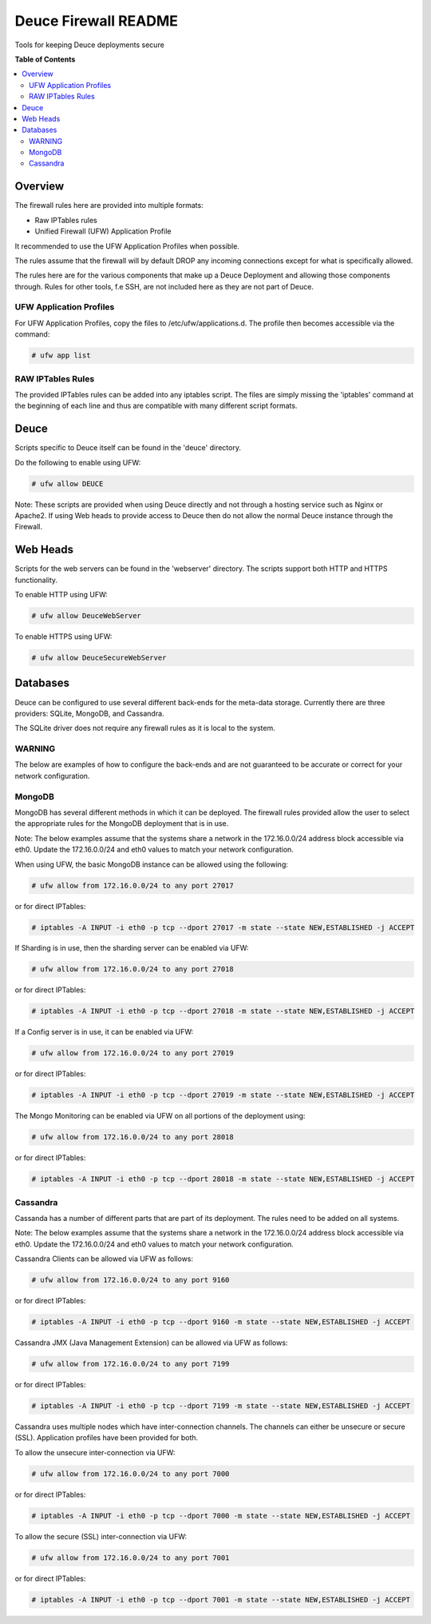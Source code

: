 *********************
Deuce Firewall README
*********************

Tools for keeping Deuce deployments secure

**Table of Contents**

.. contents::
	:local:
	:depth: 2
	:backlinks: None

========
Overview
========

The firewall rules here are provided into multiple formats:

* Raw IPTables rules
* Unified Firewall (UFW) Application Profile

It recommended to use the UFW Application Profiles when possible.

The rules assume that the firewall will by default DROP any incoming connections
except for what is specifically allowed.

The rules here are for the various components that make up a Deuce Deployment
and allowing those components through. Rules for other tools, f.e SSH, are not
included here as they are not part of Deuce.

UFW Application Profiles
------------------------

For UFW Application Profiles, copy the files to /etc/ufw/applications.d.
The profile then becomes accessible via the command:

.. code-block:: bash

	# ufw app list

RAW IPTables Rules
------------------

The provided IPTables rules can be added into any iptables script. The files are
simply missing the 'iptables' command at the beginning of each line and thus are
compatible with many different script formats.

=====
Deuce
=====

Scripts specific to Deuce itself can be found in the 'deuce' directory.

Do the following to enable using UFW:

.. code-block:: bash

	# ufw allow DEUCE

Note: These scripts are provided when using Deuce directly and not through a
hosting service such as Nginx or Apache2. If using Web heads to provide access
to Deuce then do not allow the normal Deuce instance through the Firewall.

=========
Web Heads
=========

Scripts for the web servers can be found in the 'webserver' directory.
The scripts support both HTTP and HTTPS functionality.

To enable HTTP using UFW:

.. code-block:: bash

	# ufw allow DeuceWebServer

To enable HTTPS using UFW:

.. code-block:: bash

	# ufw allow DeuceSecureWebServer

=========
Databases
=========

Deuce can be configured to use several different back-ends for the meta-data
storage. Currently there are three providers: SQLite, MongoDB, and Cassandra.

The SQLite driver does not require any firewall rules as it is local to the
system.

WARNING
-------
The below are examples of how to configure the back-ends and are not guaranteed
to be accurate or correct for your network configuration.

MongoDB
-------

MongoDB has several different methods in which it can be deployed. The firewall
rules provided allow the user to select the appropriate rules for the MongoDB
deployment that is in use.

Note: The below examples assume that the systems share a network in the
172.16.0.0/24 address block accessible via eth0. Update the 172.16.0.0/24 and
eth0 values to match your network configuration.

When using UFW, the basic MongoDB instance can be allowed using the following:

.. code-block:: bash

	# ufw allow from 172.16.0.0/24 to any port 27017

or for direct IPTables:

.. code-block:: bash

	# iptables -A INPUT -i eth0 -p tcp --dport 27017 -m state --state NEW,ESTABLISHED -j ACCEPT

If Sharding is in use, then the sharding server can be enabled via UFW:

.. code-block:: bash

	# ufw allow from 172.16.0.0/24 to any port 27018

or for direct IPTables:

.. code-block:: bash

	# iptables -A INPUT -i eth0 -p tcp --dport 27018 -m state --state NEW,ESTABLISHED -j ACCEPT

If a Config server is in use, it can be enabled via UFW:

.. code-block:: bash

	# ufw allow from 172.16.0.0/24 to any port 27019

or for direct IPTables:

.. code-block:: bash

	# iptables -A INPUT -i eth0 -p tcp --dport 27019 -m state --state NEW,ESTABLISHED -j ACCEPT

The Mongo Monitoring can be enabled via UFW on all portions of the deployment using:

.. code-block:: bash

	# ufw allow from 172.16.0.0/24 to any port 28018

or for direct IPTables:

.. code-block:: bash

	# iptables -A INPUT -i eth0 -p tcp --dport 28018 -m state --state NEW,ESTABLISHED -j ACCEPT

Cassandra
---------

Cassanda has a number of different parts that are part of its deployment. The rules
need to be added on all systems.

Note: The below examples assume that the systems share a network in the
172.16.0.0/24 address block accessible via eth0. Update the 172.16.0.0/24 and
eth0 values to match your network configuration.

Cassandra Clients can be allowed via UFW as follows:

.. code-block:: bash

	# ufw allow from 172.16.0.0/24 to any port 9160

or for direct IPTables:

.. code-block:: bash

	# iptables -A INPUT -i eth0 -p tcp --dport 9160 -m state --state NEW,ESTABLISHED -j ACCEPT

Cassandra JMX (Java Management Extension) can be allowed via UFW as follows:

.. code-block:: bash

	# ufw allow from 172.16.0.0/24 to any port 7199

or for direct IPTables:

.. code-block:: bash

	# iptables -A INPUT -i eth0 -p tcp --dport 7199 -m state --state NEW,ESTABLISHED -j ACCEPT

Cassandra uses multiple nodes which have inter-connection channels. The channels can either
be unsecure or secure (SSL). Application profiles have been provided for both.

To allow the unsecure inter-connection via UFW:

.. code-block:: bash

	# ufw allow from 172.16.0.0/24 to any port 7000

or for direct IPTables:

.. code-block:: bash

	# iptables -A INPUT -i eth0 -p tcp --dport 7000 -m state --state NEW,ESTABLISHED -j ACCEPT

To allow the secure (SSL) inter-connection via UFW:

.. code-block:: bash

	# ufw allow from 172.16.0.0/24 to any port 7001

or for direct IPTables:

.. code-block:: bash

	# iptables -A INPUT -i eth0 -p tcp --dport 7001 -m state --state NEW,ESTABLISHED -j ACCEPT

